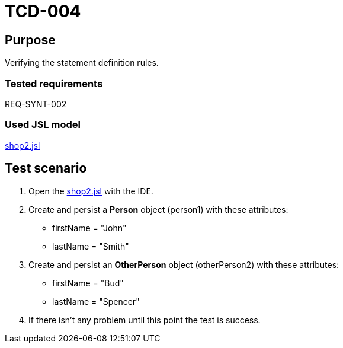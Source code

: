 = TCD-004

== Purpose

Verifying the statement definition rules.

=== Tested requirements

REQ-SYNT-002

=== Used JSL model

xref:resources/shop2.jsl[shop2.jsl]

== Test scenario

. Open the xref:resources/shop2.jsl[shop2.jsl] with the IDE.

. Create and persist a *Person* object (person1) with these attributes:
* firstName = "John"
* lastName = "Smith"

. Create and persist an *OtherPerson* object (otherPerson2) with these attributes:
* firstName = "Bud"
* lastName = "Spencer"

. If there isn't any problem until this point the test is success.